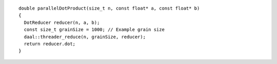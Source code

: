 .. Copyright contributors to the oneDAL project
..
.. Licensed under the Apache License, Version 2.0 (the "License");
.. you may not use this file except in compliance with the License.
.. You may obtain a copy of the License at
..
..     http://www.apache.org/licenses/LICENSE-2.0
..
.. Unless required by applicable law or agreed to in writing, software
.. distributed under the License is distributed on an "AS IS" BASIS,
.. WITHOUT WARRANTIES OR CONDITIONS OF ANY KIND, either express or implied.
.. See the License for the specific language governing permissions and
.. limitations under the License.

::

  double parallelDotProduct(size_t n, const float* a, const float* b)
  {
    DotReducer reducer(n, a, b);
    const size_t grainSize = 1000; // Example grain size
    daal::threader_reduce(n, grainSize, reducer);
    return reducer.dot;
  }
